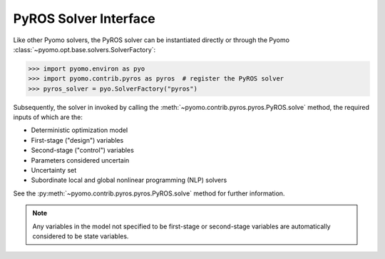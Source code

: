 .. _pyros_solver_interface:

PyROS Solver Interface
======================

Like other Pyomo solvers, the PyROS solver can be instantiated directly
or through the Pyomo :class:`~pyomo.opt.base.solvers.SolverFactory`:

.. code::

  >>> import pyomo.environ as pyo
  >>> import pyomo.contrib.pyros as pyros  # register the PyROS solver
  >>> pyros_solver = pyo.SolverFactory("pyros")

Subsequently, the solver in invoked by calling the
:meth:`~pyomo.contrib.pyros.pyros.PyROS.solve` method,
the required inputs of which are the:

* Deterministic optimization model
* First-stage ("design") variables
* Second-stage ("control") variables
* Parameters considered uncertain
* Uncertainty set
* Subordinate local and global nonlinear programming (NLP) solvers

See the :py:meth:`~pyomo.contrib.pyros.pyros.PyROS.solve`
method for further information.

.. note::
    Any variables in the model not specified to be first-stage or second-stage
    variables are automatically considered to be state variables.
